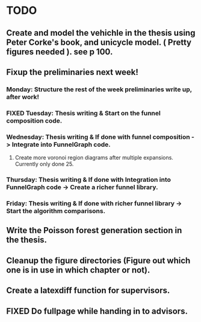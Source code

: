 * TODO 
** Create and model the vehichle in the thesis using Peter Corke's book, and unicycle model. ( Pretty figures needed ). see p 100.
** Fixup the preliminaries next week!
*** Monday: Structure the rest of the week preliminaries write up, after work!
*** FIXED Tuesday: Thesis writing & Start on the funnel composition code.
    CLOSED: [2019-02-19 Tue 17:41]
*** Wednesday: Thesis writing & If done with funnel composition -> Integrate into FunnelGraph code.
**** Create more voronoi region diagrams after multiple expansions. Currently only done 25.
*** Thursday: Thesis writing & If done with Integration into FunnelGraph code -> Create a richer funnel library.
*** Friday: Thesis writing & If done with richer funnel library -> Start the algorithm comparisons.
** Write the Poisson forest generation section in the thesis.
** Cleanup the figure directories (Figure out which one is in use in which chapter or not).
** Create a latexdiff function for supervisors.
** FIXED Do fullpage while handing in to advisors.
   CLOSED: [2019-02-22 Fri 15:32]
   
